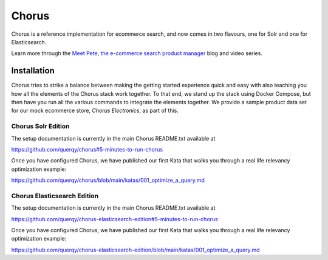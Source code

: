 .. _chorus-index:

======
Chorus
======

Chorus is a reference implementation for ecommerce search, and now comes in two
flavours, one for Solr and one for Elasticsearch.

Learn more through the `Meet Pete, the e-commerce search product manager
<https://opensourceconnections.com/blog/2020/07/07/meet-pete-the-e-commerce-search-product-manager/>`_ blog and video series.

Installation
============

Chorus tries to strike a balance between making the getting started experience
quick and easy with also teaching you how all the elements of the Chorus stack
work together.  To that end, we stand up the stack using Docker Compose, but
then have you run all the various commands to integrate the elements together.
We provide a sample product data set for our mock ecommerce store, *Chorus Electronics*,
as part of this.

Chorus Solr Edition
~~~~~~~~~~~~~~~~~~~

The setup documentation is currently in the main Chorus README.txt available at

https://github.com/querqy/chorus#5-minutes-to-run-chorus

Once you have configured Chorus, we have published our first Kata that walks
you through a real life relevancy optimization example:

https://github.com/querqy/chorus/blob/main/katas/001_optimize_a_query.md


Chorus Elasticsearch Edition
~~~~~~~~~~~~~~~~~~~~~~~~~~~~

The setup documentation is currently in the main Chorus README.txt available at

https://github.com/querqy/chorus-elasticsearch-edition#5-minutes-to-run-chorus

Once you have configured Chorus, we have published our first Kata that walks
you through a real life relevancy optimization example:

https://github.com/querqy/chorus-elasticsearch-edition/blob/main/katas/001_optimize_a_query.md
